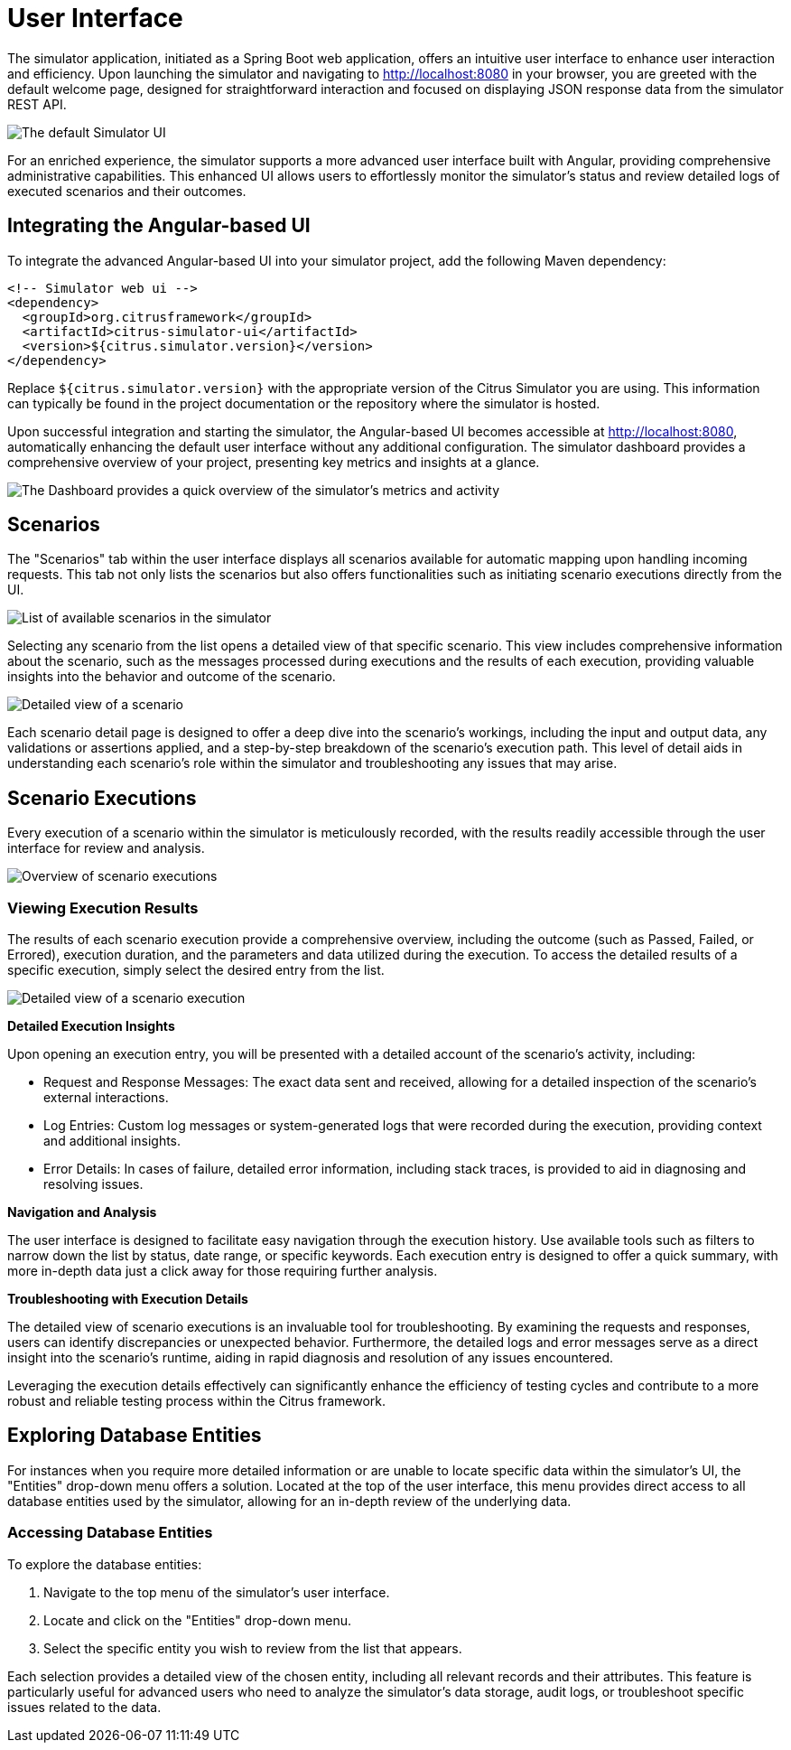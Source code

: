 = User Interface

The simulator application, initiated as a Spring Boot web application, offers an intuitive user interface to enhance user interaction and efficiency.
Upon launching the simulator and navigating to http://localhost:8080 in your browser, you are greeted with the default welcome page, designed for straightforward interaction and focused on displaying JSON response data from the simulator REST API.

image:default-ui.png[The default Simulator UI]

For an enriched experience, the simulator supports a more advanced user interface built with Angular, providing comprehensive administrative capabilities.
This enhanced UI allows users to effortlessly monitor the simulator's status and review detailed logs of executed scenarios and their outcomes.

== Integrating the Angular-based UI

To integrate the advanced Angular-based UI into your simulator project, add the following Maven dependency:

[source,xml]
-----
<!-- Simulator web ui -->
<dependency>
  <groupId>org.citrusframework</groupId>
  <artifactId>citrus-simulator-ui</artifactId>
  <version>${citrus.simulator.version}</version>
</dependency>
-----

Replace `${citrus.simulator.version}` with the appropriate version of the Citrus Simulator you are using.
This information can typically be found in the project documentation or the repository where the simulator is hosted.

Upon successful integration and starting the simulator, the Angular-based UI becomes accessible at http://localhost:8080, automatically enhancing the default user interface without any additional configuration.
The simulator dashboard provides a comprehensive overview of your project, presenting key metrics and insights at a glance.

image:dashboard.png[The Dashboard provides a quick overview of the simulator's metrics and activity]

[[ui-scenarios]]
== Scenarios

The "Scenarios" tab within the user interface displays all scenarios available for automatic mapping upon handling incoming requests.
This tab not only lists the scenarios but also offers functionalities such as initiating scenario executions directly from the UI.

image:scenario-list.png[List of available scenarios in the simulator]

Selecting any scenario from the list opens a detailed view of that specific scenario.
This view includes comprehensive information about the scenario, such as the messages processed during executions and the results of each execution, providing valuable insights into the behavior and outcome of the scenario.

image:scenario-details.png[Detailed view of a scenario,including execution messages and outcomes]

Each scenario detail page is designed to offer a deep dive into the scenario's workings, including the input and output data, any validations or assertions applied, and a step-by-step breakdown of the scenario's execution path.
This level of detail aids in understanding each scenario's role within the simulator and troubleshooting any issues that may arise.

[[ui-scenario-results]]
== Scenario Executions

Every execution of a scenario within the simulator is meticulously recorded, with the results readily accessible through the user interface for review and analysis.

image:scenario-executions.png[Overview of scenario executions,showing a list with statuses and key details]

[[ui-scenario-results]]
=== Viewing Execution Results

The results of each scenario execution provide a comprehensive overview, including the outcome (such as Passed, Failed, or Errored), execution duration, and the parameters and data utilized during the execution.
To access the detailed results of a specific execution, simply select the desired entry from the list.

image:scenario-execution-details.png[Detailed view of a scenario execution,including request/response data and any logged messages or errors]

*Detailed Execution Insights*

Upon opening an execution entry, you will be presented with a detailed account of the scenario's activity, including:

* Request and Response Messages: The exact data sent and received, allowing for a detailed inspection of the scenario's external interactions.
* Log Entries: Custom log messages or system-generated logs that were recorded during the execution, providing context and additional insights.
* Error Details: In cases of failure, detailed error information, including stack traces, is provided to aid in diagnosing and resolving issues.

*Navigation and Analysis*

The user interface is designed to facilitate easy navigation through the execution history.
Use available tools such as filters to narrow down the list by status, date range, or specific keywords.
Each execution entry is designed to offer a quick summary, with more in-depth data just a click away for those requiring further analysis.

*Troubleshooting with Execution Details*

The detailed view of scenario executions is an invaluable tool for troubleshooting.
By examining the requests and responses, users can identify discrepancies or unexpected behavior.
Furthermore, the detailed logs and error messages serve as a direct insight into the scenario's runtime, aiding in rapid diagnosis and resolution of any issues encountered.

Leveraging the execution details effectively can significantly enhance the efficiency of testing cycles and contribute to a more robust and reliable testing process within the Citrus framework.

[[ui-entities]]
== Exploring Database Entities

For instances when you require more detailed information or are unable to locate specific data within the simulator's UI, the "Entities" drop-down menu offers a solution.
Located at the top of the user interface, this menu provides direct access to all database entities used by the simulator, allowing for an in-depth review of the underlying data.

[[ui-entities-access]]
=== Accessing Database Entities

To explore the database entities:

1. Navigate to the top menu of the simulator's user interface.
2. Locate and click on the "Entities" drop-down menu.
3. Select the specific entity you wish to review from the list that appears.

Each selection provides a detailed view of the chosen entity, including all relevant records and their attributes.
This feature is particularly useful for advanced users who need to analyze the simulator's data storage, audit logs, or troubleshoot specific issues related to the data.
